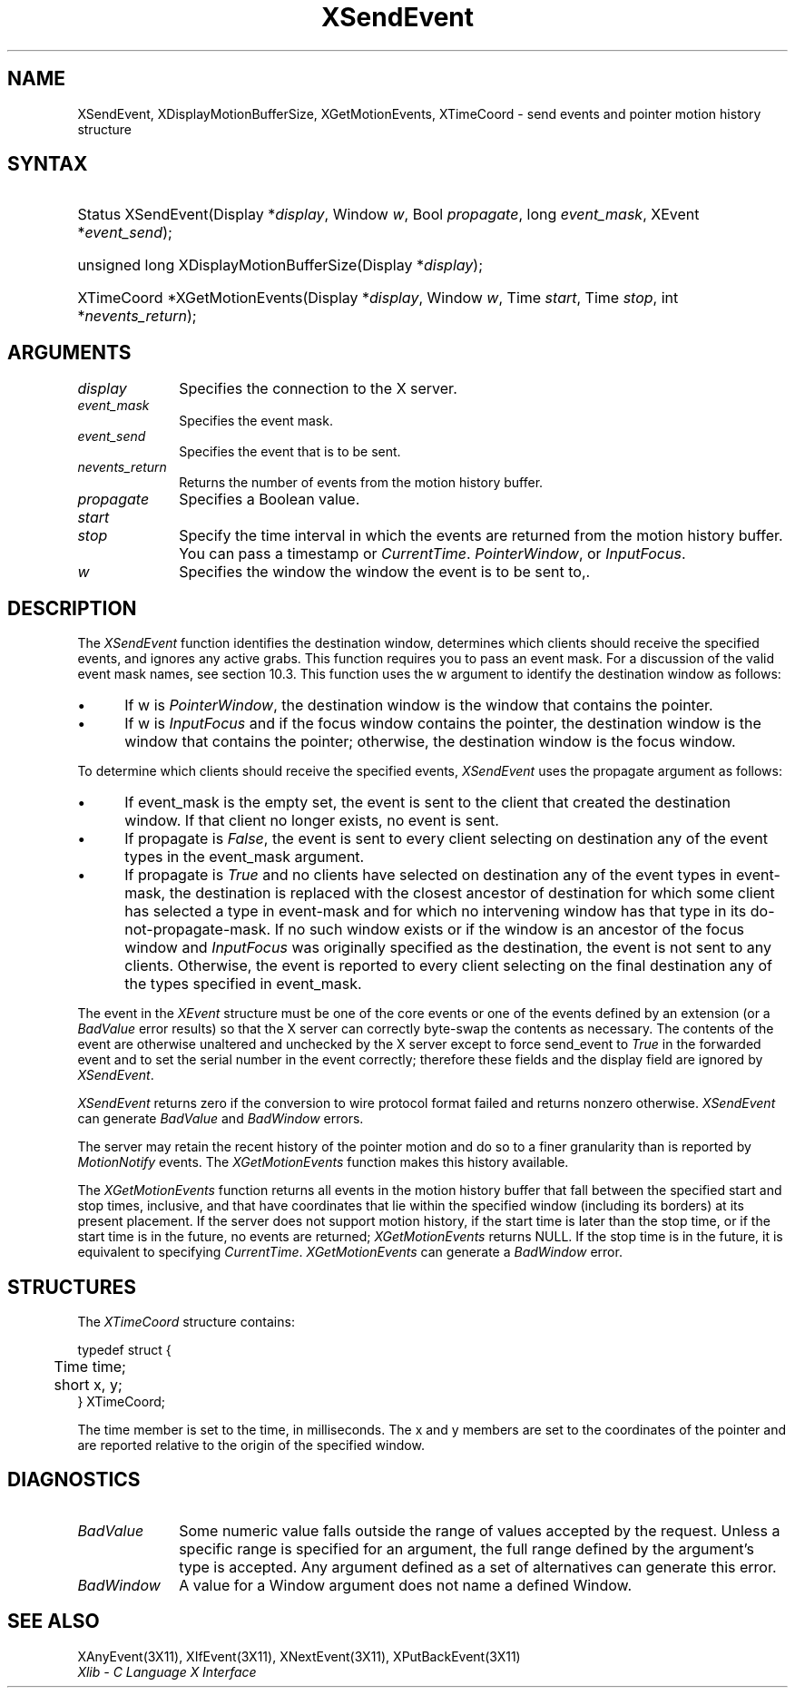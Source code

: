 .\" Copyright \(co 1985, 1986, 1987, 1988, 1989, 1990, 1991, 1994, 1996 X Consortium
.\"
.\" Permission is hereby granted, free of charge, to any person obtaining
.\" a copy of this software and associated documentation files (the
.\" "Software"), to deal in the Software without restriction, including
.\" without limitation the rights to use, copy, modify, merge, publish,
.\" distribute, sublicense, and/or sell copies of the Software, and to
.\" permit persons to whom the Software is furnished to do so, subject to
.\" the following conditions:
.\"
.\" The above copyright notice and this permission notice shall be included
.\" in all copies or substantial portions of the Software.
.\"
.\" THE SOFTWARE IS PROVIDED "AS IS", WITHOUT WARRANTY OF ANY KIND, EXPRESS
.\" OR IMPLIED, INCLUDING BUT NOT LIMITED TO THE WARRANTIES OF
.\" MERCHANTABILITY, FITNESS FOR A PARTICULAR PURPOSE AND NONINFRINGEMENT.
.\" IN NO EVENT SHALL THE X CONSORTIUM BE LIABLE FOR ANY CLAIM, DAMAGES OR
.\" OTHER LIABILITY, WHETHER IN AN ACTION OF CONTRACT, TORT OR OTHERWISE,
.\" ARISING FROM, OUT OF OR IN CONNECTION WITH THE SOFTWARE OR THE USE OR
.\" OTHER DEALINGS IN THE SOFTWARE.
.\"
.\" Except as contained in this notice, the name of the X Consortium shall
.\" not be used in advertising or otherwise to promote the sale, use or
.\" other dealings in this Software without prior written authorization
.\" from the X Consortium.
.\"
.\" Copyright \(co 1985, 1986, 1987, 1988, 1989, 1990, 1991 by
.\" Digital Equipment Corporation
.\"
.\" Portions Copyright \(co 1990, 1991 by
.\" Tektronix, Inc.
.\"
.\" Permission to use, copy, modify and distribute this documentation for
.\" any purpose and without fee is hereby granted, provided that the above
.\" copyright notice appears in all copies and that both that copyright notice
.\" and this permission notice appear in all copies, and that the names of
.\" Digital and Tektronix not be used in in advertising or publicity pertaining
.\" to this documentation without specific, written prior permission.
.\" Digital and Tektronix makes no representations about the suitability
.\" of this documentation for any purpose.
.\" It is provided ``as is'' without express or implied warranty.
.\" 
.\" $XFree86: xc/doc/man/X11/XSeEvent.man,v 1.3 2001/02/09 03:47:46 tsi Exp $
.\"
.ds xT X Toolkit Intrinsics \- C Language Interface
.ds xW Athena X Widgets \- C Language X Toolkit Interface
.ds xL Xlib \- C Language X Interface
.ds xC Inter-Client Communication Conventions Manual
.na
.de Ds
.nf
.\\$1D \\$2 \\$1
.ft 1
.\".ps \\n(PS
.\".if \\n(VS>=40 .vs \\n(VSu
.\".if \\n(VS<=39 .vs \\n(VSp
..
.de De
.ce 0
.if \\n(BD .DF
.nr BD 0
.in \\n(OIu
.if \\n(TM .ls 2
.sp \\n(DDu
.fi
..
.de FD
.LP
.KS
.TA .5i 3i
.ta .5i 3i
.nf
..
.de FN
.fi
.KE
.LP
..
.de IN		\" send an index entry to the stderr
..
.de C{
.KS
.nf
.D
.\"
.\"	choose appropriate monospace font
.\"	the imagen conditional, 480,
.\"	may be changed to L if LB is too
.\"	heavy for your eyes...
.\"
.ie "\\*(.T"480" .ft L
.el .ie "\\*(.T"300" .ft L
.el .ie "\\*(.T"202" .ft PO
.el .ie "\\*(.T"aps" .ft CW
.el .ft R
.ps \\n(PS
.ie \\n(VS>40 .vs \\n(VSu
.el .vs \\n(VSp
..
.de C}
.DE
.R
..
.de Pn
.ie t \\$1\fB\^\\$2\^\fR\\$3
.el \\$1\fI\^\\$2\^\fP\\$3
..
.de ZN
.ie t \fB\^\\$1\^\fR\\$2
.el \fI\^\\$1\^\fP\\$2
..
.de hN
.ie t <\fB\\$1\fR>\\$2
.el <\fI\\$1\fP>\\$2
..
.de NT
.ne 7
.ds NO Note
.if \\n(.$>$1 .if !'\\$2'C' .ds NO \\$2
.if \\n(.$ .if !'\\$1'C' .ds NO \\$1
.ie n .sp
.el .sp 10p
.TB
.ce
\\*(NO
.ie n .sp
.el .sp 5p
.if '\\$1'C' .ce 99
.if '\\$2'C' .ce 99
.in +5n
.ll -5n
.R
..
.		\" Note End -- doug kraft 3/85
.de NE
.ce 0
.in -5n
.ll +5n
.ie n .sp
.el .sp 10p
..
.ny0
.TH XSendEvent 3X11 __xorgversion__ "XLIB FUNCTIONS"
.SH NAME
XSendEvent, XDisplayMotionBufferSize, XGetMotionEvents, XTimeCoord \- send events and pointer motion history structure
.SH SYNTAX
.HP
Status XSendEvent\^(\^Display *\fIdisplay\fP\^, Window \fIw\fP\^, Bool
\fIpropagate\fP\^, long \fIevent_mask\fP\^, XEvent *\fIevent_send\fP\^); 
.HP
unsigned long XDisplayMotionBufferSize\^(\^Display *\fIdisplay\fP\^); 
.HP
XTimeCoord *XGetMotionEvents\^(\^Display *\fIdisplay\fP\^, Window \fIw\fP\^,
Time \fIstart\fP\^, Time \fIstop\fP\^, int *\fInevents_return\fP\^); 
.SH ARGUMENTS
.IP \fIdisplay\fP 1i
Specifies the connection to the X server.
.IP \fIevent_mask\fP 1i
Specifies the event mask.
.IP \fIevent_send\fP 1i
Specifies the event that is to be sent.
.IP \fInevents_return\fP 1i
Returns the number of events from the motion history buffer.
.IP \fIpropagate\fP 1i
Specifies a Boolean value.
.IP \fIstart\fP 1i
.br
.ns
.IP \fIstop\fP 1i
Specify the time interval in which the events are returned from the motion
history buffer.
You can pass a timestamp or
.ZN CurrentTime .
.ds Wi the window the event is to be sent to,
.ZN PointerWindow ,
or
.ZN InputFocus .
.IP \fIw\fP 1i
Specifies the window \*(Wi.
.SH DESCRIPTION
The
.ZN XSendEvent
function identifies the destination window, 
determines which clients should receive the specified events, 
and ignores any active grabs.
This function requires you to pass an event mask.
For a discussion of the valid event mask names,
see section 10.3.
This function uses the w argument to identify the destination window as follows:
.IP \(bu 5
If w is
.ZN PointerWindow ,
the destination window is the window that contains the pointer.
.IP \(bu 5
If w is
.ZN InputFocus 
and if the focus window contains the pointer, 
the destination window is the window that contains the pointer; 
otherwise, the destination window is the focus window.
.LP
To determine which clients should receive the specified events,
.ZN XSendEvent
uses the propagate argument as follows:
.IP \(bu 5
If event_mask is the empty set,
the event is sent to the client that created the destination window.
If that client no longer exists,
no event is sent.
.IP \(bu 5
If propagate is 
.ZN False ,
the event is sent to every client selecting on destination any of the event
types in the event_mask argument.
.IP \(bu 5
If propagate is 
.ZN True 
and no clients have selected on destination any of
the event types in event-mask, the destination is replaced with the
closest ancestor of destination for which some client has selected a
type in event-mask and for which no intervening window has that type in its
do-not-propagate-mask. 
If no such window exists or if the window is
an ancestor of the focus window and 
.ZN InputFocus 
was originally specified
as the destination, the event is not sent to any clients.
Otherwise, the event is reported to every client selecting on the final
destination any of the types specified in event_mask.
.LP
The event in the
.ZN XEvent
structure must be one of the core events or one of the events
defined by an extension (or a 
.ZN BadValue
error results) so that the X server can correctly byte-swap 
the contents as necessary.  
The contents of the event are
otherwise unaltered and unchecked by the X server except to force send_event to
.ZN True
in the forwarded event and to set the serial number in the event correctly;
therefore these fields
and the display field are ignored by
.ZN XSendEvent .
.LP
.ZN XSendEvent
returns zero if the conversion to wire protocol format failed
and returns nonzero otherwise.
.ZN XSendEvent
can generate
.ZN BadValue 
and
.ZN BadWindow 
errors.
.LP
The server may retain the recent history of the pointer motion
and do so to a finer granularity than is reported by
.ZN MotionNotify
events.
The
.ZN XGetMotionEvents
function makes this history available.
.LP
The
.ZN XGetMotionEvents
function returns all events in the motion history buffer that fall between the
specified start and stop times, inclusive, and that have coordinates
that lie within the specified window (including its borders) at its present
placement.
If the server does not support motion history, 
if the start time is later than the stop time,
or if the start time is in the future, 
no events are returned;
.ZN XGetMotionEvents
returns NULL.
If the stop time is in the future, it is equivalent to specifying
.ZN CurrentTime .
.ZN XGetMotionEvents
can generate a
.ZN BadWindow 
error.
.SH STRUCTURES
The
.ZN XTimeCoord
structure contains:
.LP
.Ds 0
.TA .5i
.ta .5i
typedef struct {
	Time time;
	short x, y;
} XTimeCoord;
.De
.LP
The time member is set to the time, in milliseconds. 
The x and y members are set to the coordinates of the pointer and
are reported relative to the origin
of the specified window.
.SH DIAGNOSTICS
.TP 1i
.ZN BadValue
Some numeric value falls outside the range of values accepted by the request.
Unless a specific range is specified for an argument, the full range defined
by the argument's type is accepted.  Any argument defined as a set of
alternatives can generate this error.
.TP 1i
.ZN BadWindow
A value for a Window argument does not name a defined Window.
.SH "SEE ALSO"
XAnyEvent(3X11),
XIfEvent(3X11),
XNextEvent(3X11),
XPutBackEvent(3X11)
.br
\fI\*(xL\fP
